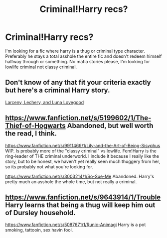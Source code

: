 #+TITLE: Criminal!Harry recs?

* Criminal!Harry recs?
:PROPERTIES:
:Author: contak
:Score: 9
:DateUnix: 1411588721.0
:DateShort: 2014-Sep-24
:FlairText: Request
:END:
I'm looking for a fic where harry is a thug or criminal type character. Preferably he stays a total asshole the entire fic and doesn't redeem himself halfway through or something. No mafia stories please, I'm looking for lowlife criminal not classy criminal.


** Don't know of any that fit your criteria exactly but here's a criminal Harry story.

[[https://www.fanfiction.net/s/3695087/1/Larceny-Lechery-and-Luna-Lovegood][Larceny, Lechery, and Luna Lovegood]]
:PROPERTIES:
:Author: play_the_puck
:Score: 3
:DateUnix: 1411609080.0
:DateShort: 2014-Sep-25
:END:


** [[https://www.fanfiction.net/s/5199602/1/The-Thief-of-Hogwarts]] Abandoned, but well worth the read, I think.

[[https://www.fanfiction.net/s/9911469/1/Lily-and-the-Art-of-Being-Sisyphus]] WIP. Is probably more of the "classy criminal" vs lowlife. Fem!Harry is the ring-leader of THE criminal underworld. I include it because I really like the story, but to be honest, we haven't yet really seen much thuggery from her, so its probably not what you're looking for.

[[https://www.fanfiction.net/s/3003214/1/So-Sue-Me]] Abandoned. Harry's pretty much an asshole the whole time, but not really a criminal.
:PROPERTIES:
:Author: ryanvdb
:Score: 2
:DateUnix: 1411591917.0
:DateShort: 2014-Sep-25
:END:


** [[https://www.fanfiction.net/s/9643914/1/Trouble]] Harry learns that being a thug will keep him out of Dursley household.

[[https://www.fanfiction.net/s/5087671/1/Runic-Animagi]] Harry is a pot smoking, tattooin, sex havin fool.
:PROPERTIES:
:Author: commando678
:Score: 1
:DateUnix: 1411946321.0
:DateShort: 2014-Sep-29
:END:
